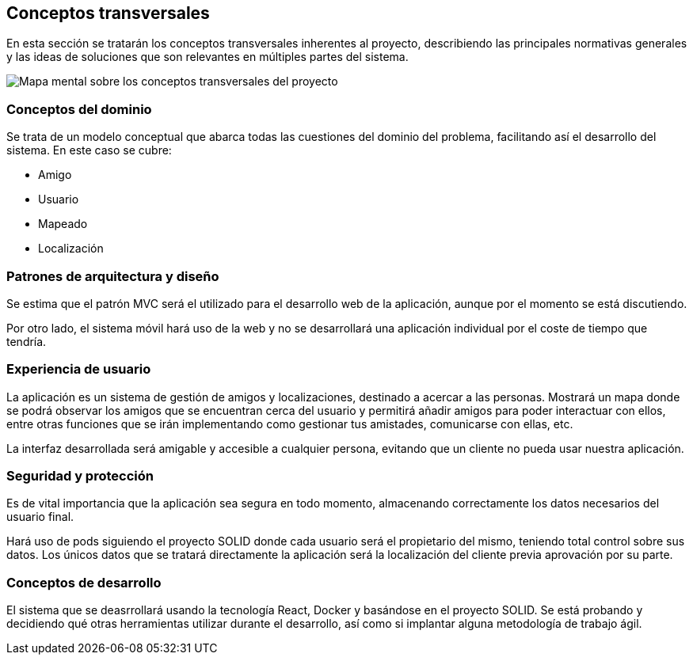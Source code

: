[[section-concepts]]
== Conceptos transversales
En esta sección se tratarán los conceptos transversales inherentes al proyecto, describiendo las principales normativas generales y las ideas de soluciones que son relevantes en múltiples partes del sistema.

image:images/mindmap.jpg["Mapa mental sobre los conceptos transversales del proyecto"]

=== Conceptos del dominio
Se trata de un modelo conceptual que abarca todas las cuestiones del dominio del problema, facilitando así el desarrollo del sistema. En este caso se cubre:

- Amigo
- Usuario
- Mapeado
- Localización

=== Patrones de arquitectura y diseño
Se estima que el patrón MVC será el utilizado para el desarrollo web de la aplicación, aunque por el momento se está discutiendo.

Por otro lado, el sistema móvil hará uso de la web y no se desarrollará una aplicación individual por el coste de tiempo que tendría.

=== Experiencia de usuario
La aplicación es un sistema de gestión de amigos y localizaciones, destinado a acercar a las personas. Mostrará un mapa donde se podrá observar los amigos que se encuentran cerca del usuario y permitirá añadir amigos para poder interactuar con ellos, entre otras funciones que se irán implementando como gestionar tus amistades, comunicarse con ellas, etc.

La interfaz desarrollada será amigable y accesible a cualquier persona, evitando que un cliente no pueda usar nuestra aplicación.

=== Seguridad y protección
Es de vital importancia que la aplicación sea segura en todo momento, almacenando correctamente los datos necesarios del usuario final.

Hará uso de pods siguiendo el proyecto SOLID donde cada usuario será el propietario del mismo, teniendo total control sobre sus datos. Los únicos datos que se tratará directamente la aplicación será la localización del cliente previa aprovación por su parte.

=== Conceptos de desarrollo
El sistema que se deasrrollará usando la tecnología React, Docker y basándose en el proyecto SOLID. Se está probando y decidiendo qué otras herramientas utilizar durante el desarrollo, así como si implantar alguna metodología de trabajo ágil.